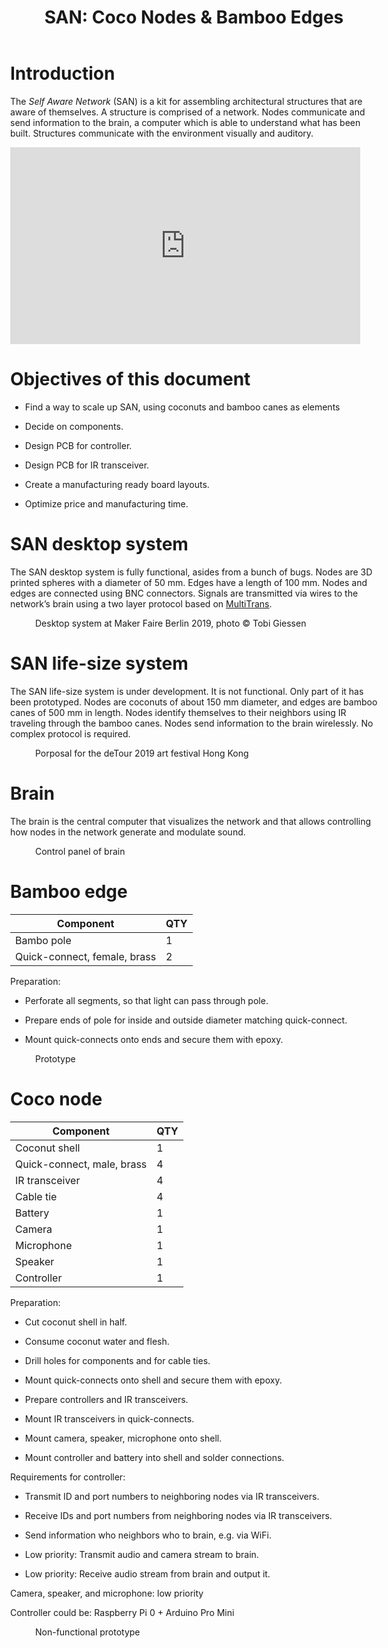 #+HTML_HEAD: <style>body{max-width:42em}img{max-width:100%}.figure-number{display:none}</style>

#+TITLE: SAN: Coco Nodes & Bamboo Edges

* Introduction

The /Self Aware Network/ (SAN) is a kit for assembling architectural structures
that are aware of themselves.  A structure is comprised of a network.  Nodes
communicate and send information to the brain, a computer which is able to
understand what has been built.  Structures communicate with the environment
visually and auditory.

#+BEGIN_EXPORT html
<iframe width="560" height="315" src="https://www.youtube.com/embed/u5LrP_wYdv0" frameborder="0" allow="accelerometer; autoplay; encrypted-media; gyroscope; picture-in-picture" allowfullscreen></iframe>
#+END_EXPORT


* Objectives of this document

- Find a way to scale up SAN, using coconuts and bamboo canes as elements

- Decide on components.

- Design PCB for controller.

- Design PCB for IR transceiver.

- Create a manufacturing ready board layouts.

- Optimize price and manufacturing time.


* SAN desktop system

The SAN desktop system is fully functional, asides from a bunch of bugs.  Nodes
are 3D printed spheres with a diameter of 50 mm.  Edges have a length of 100 mm.
Nodes and edges are connected using BNC connectors.  Signals are transmitted via
wires to the network’s brain using a two layer protocol based on [[https://github.com/feklee/MultiTrans/][MultiTrans]].

#+CAPTION: Desktop system at Maker Faire Berlin 2019, photo © Tobi Giessen
[[./images/Maker-Faire-Berlin-2019.jpg]]


* SAN life-size system

The SAN life-size system is under development.  It is not functional.  Only part
of it has been prototyped.  Nodes are coconuts of about 150 mm diameter, and
edges are bamboo canes of 500 mm in length.  Nodes identify themselves to their
neighbors using IR traveling through the bamboo canes.  Nodes send information
to the brain wirelessly.  No complex protocol is required.

#+CAPTION: Porposal for the deTour 2019 art festival Hong Kong
[[./images/life-size-system.png]]


* Brain

The brain is the central computer that visualizes the network and that allows
controlling how nodes in the network generate and modulate sound.

#+CAPTION: Control panel of brain
[[./images/control-panel.png]]


* Bamboo edge

| Component                    | QTY |
|------------------------------+-----|
| Bambo pole                   |   1 |
| Quick-connect, female, brass |   2 |

Preparation:

- Perforate all segments, so that light can pass through pole.

- Prepare ends of pole for inside and outside diameter matching quick-connect.

- Mount quick-connects onto ends and secure them with epoxy.

#+CAPTION: Prototype
[[./images/bamboo-edge.jpg]]


* Coco node

| Component                  | QTY |
|----------------------------+-----|
| Coconut shell              |   1 |
| Quick-connect, male, brass |   4 |
| IR transceiver             |   4 |
| Cable tie                  |   4 |
| Battery                    |   1 |
| Camera                     |   1 |
| Microphone                 |   1 |
| Speaker                    |   1 |
| Controller                 |   1 |

Preparation:

- Cut coconut shell in half.

- Consume coconut water and flesh.

- Drill holes for components and for cable ties.

- Mount quick-connects onto shell and secure them with epoxy.

- Prepare controllers and IR transceivers.

- Mount IR transceivers in quick-connects.

- Mount camera, speaker, microphone onto shell.

- Mount controller and battery into shell and solder connections.

Requirements for controller:

- Transmit ID and port numbers to neighboring nodes via IR transceivers.

- Receive IDs and port numbers from neighboring nodes via IR transceivers.

- Send information who neighbors who to brain, e.g. via WiFi.

- Low priority: Transmit audio and camera stream to brain.

- Low priority: Receive audio stream from brain and output it.

Camera, speaker, and microphone: low priority

Controller could be: Raspberry Pi 0 + Arduino Pro Mini

#+CAPTION: Non-functional prototype
[[./images/coco-node.jpg]]
